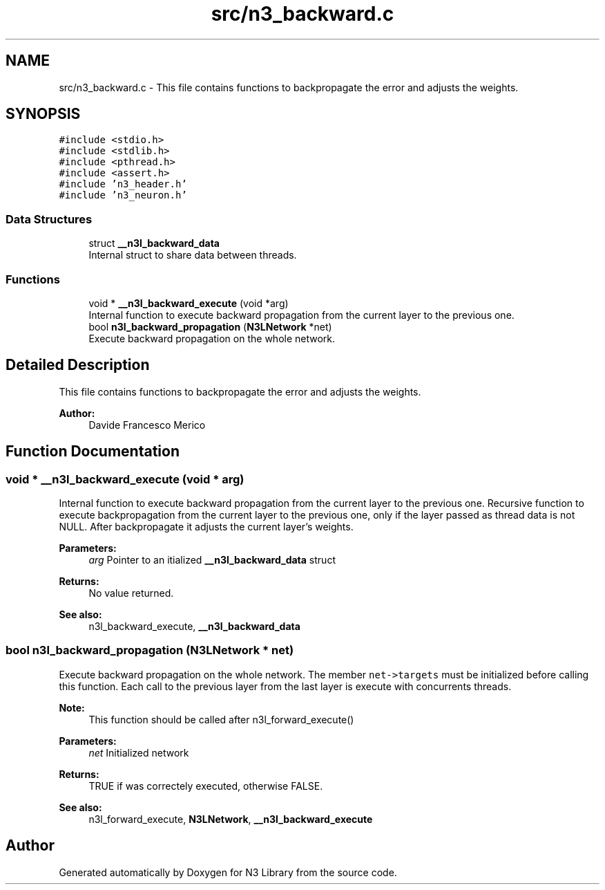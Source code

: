 .TH "src/n3_backward.c" 3 "Wed Aug 29 2018" "N3 Library" \" -*- nroff -*-
.ad l
.nh
.SH NAME
src/n3_backward.c \- This file contains functions to backpropagate the error and adjusts the weights\&.  

.SH SYNOPSIS
.br
.PP
\fC#include <stdio\&.h>\fP
.br
\fC#include <stdlib\&.h>\fP
.br
\fC#include <pthread\&.h>\fP
.br
\fC#include <assert\&.h>\fP
.br
\fC#include 'n3_header\&.h'\fP
.br
\fC#include 'n3_neuron\&.h'\fP
.br

.SS "Data Structures"

.in +1c
.ti -1c
.RI "struct \fB__n3l_backward_data\fP"
.br
.RI "Internal struct to share data between threads\&. "
.in -1c
.SS "Functions"

.in +1c
.ti -1c
.RI "void * \fB__n3l_backward_execute\fP (void *arg)"
.br
.RI "Internal function to execute backward propagation from the current layer to the previous one\&. "
.ti -1c
.RI "bool \fBn3l_backward_propagation\fP (\fBN3LNetwork\fP *net)"
.br
.RI "Execute backward propagation on the whole network\&. "
.in -1c
.SH "Detailed Description"
.PP 
This file contains functions to backpropagate the error and adjusts the weights\&. 


.PP
\fBAuthor:\fP
.RS 4
Davide Francesco Merico 
.RE
.PP

.SH "Function Documentation"
.PP 
.SS "void * __n3l_backward_execute (void * arg)"

.PP
Internal function to execute backward propagation from the current layer to the previous one\&. Recursive function to execute backpropagation from the current layer to the previous one, only if the layer passed as thread data is not NULL\&. After backpropagate it adjusts the current layer's weights\&.
.PP
\fBParameters:\fP
.RS 4
\fIarg\fP Pointer to an itialized \fB__n3l_backward_data\fP struct 
.RE
.PP
\fBReturns:\fP
.RS 4
No value returned\&.
.RE
.PP
\fBSee also:\fP
.RS 4
n3l_backward_execute, \fB__n3l_backward_data\fP 
.RE
.PP

.SS "bool n3l_backward_propagation (\fBN3LNetwork\fP * net)"

.PP
Execute backward propagation on the whole network\&. The member \fCnet->targets\fP must be initialized before calling this function\&. Each call to the previous layer from the last layer is execute with concurrents threads\&.
.PP
\fBNote:\fP
.RS 4
This function should be called after n3l_forward_execute() 
.RE
.PP
\fBParameters:\fP
.RS 4
\fInet\fP Initialized network 
.RE
.PP
\fBReturns:\fP
.RS 4
TRUE if was correctely executed, otherwise FALSE\&.
.RE
.PP
\fBSee also:\fP
.RS 4
n3l_forward_execute, \fBN3LNetwork\fP, \fB__n3l_backward_execute\fP 
.RE
.PP

.SH "Author"
.PP 
Generated automatically by Doxygen for N3 Library from the source code\&.

